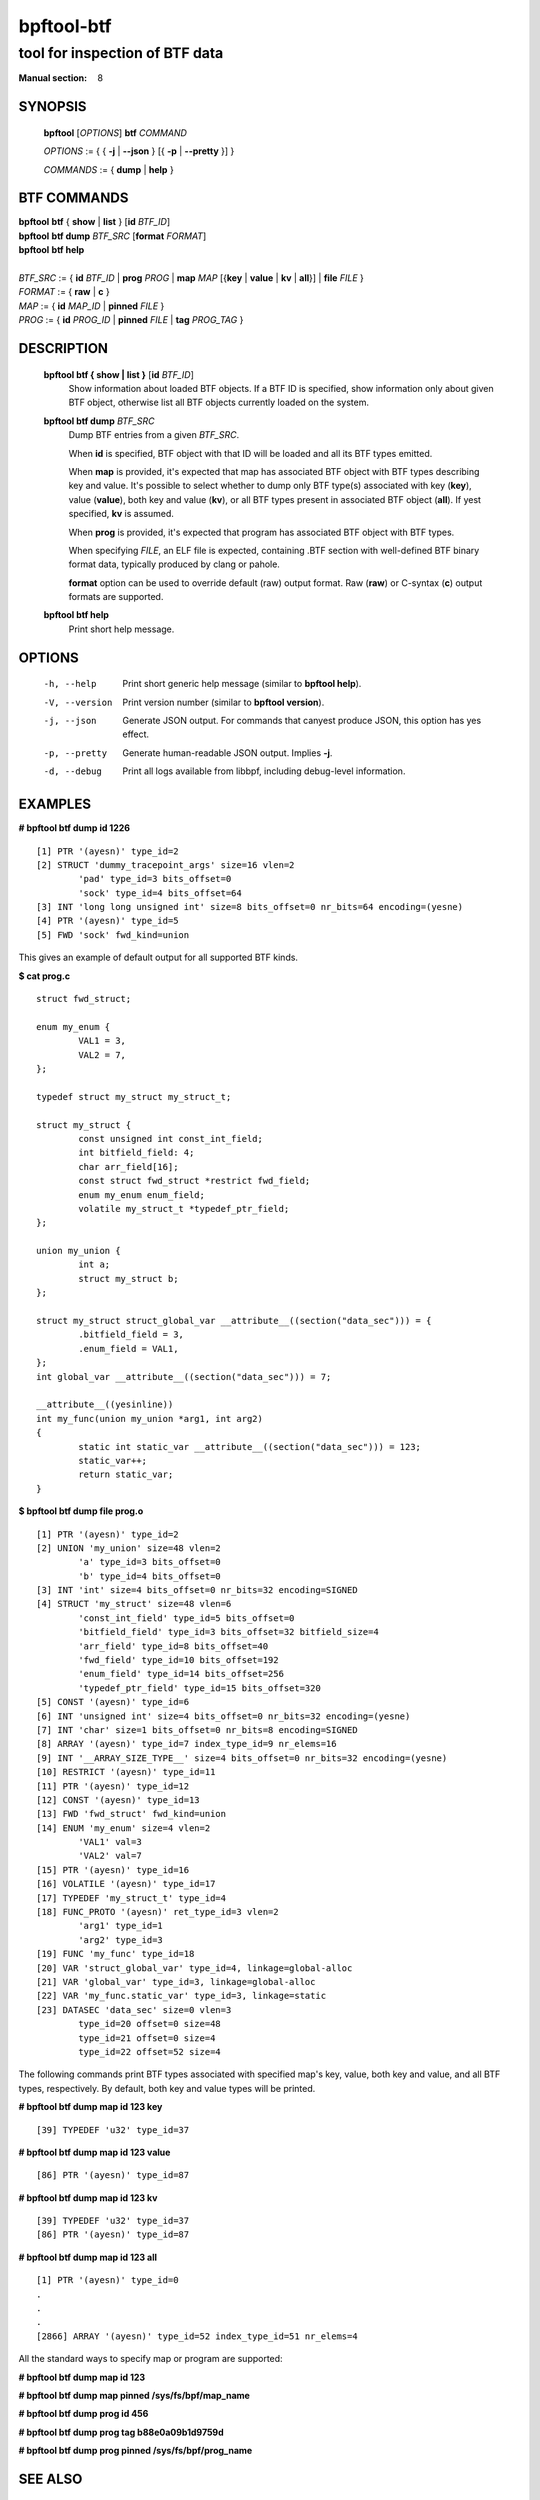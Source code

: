 ================
bpftool-btf
================
-------------------------------------------------------------------------------
tool for inspection of BTF data
-------------------------------------------------------------------------------

:Manual section: 8

SYNOPSIS
========

	**bpftool** [*OPTIONS*] **btf** *COMMAND*

	*OPTIONS* := { { **-j** | **--json** } [{ **-p** | **--pretty** }] }

	*COMMANDS* := { **dump** | **help** }

BTF COMMANDS
=============

|	**bpftool** **btf** { **show** | **list** } [**id** *BTF_ID*]
|	**bpftool** **btf dump** *BTF_SRC* [**format** *FORMAT*]
|	**bpftool** **btf help**
|
|	*BTF_SRC* := { **id** *BTF_ID* | **prog** *PROG* | **map** *MAP* [{**key** | **value** | **kv** | **all**}] | **file** *FILE* }
|	*FORMAT* := { **raw** | **c** }
|	*MAP* := { **id** *MAP_ID* | **pinned** *FILE* }
|	*PROG* := { **id** *PROG_ID* | **pinned** *FILE* | **tag** *PROG_TAG* }

DESCRIPTION
===========
	**bpftool btf { show | list }** [**id** *BTF_ID*]
		  Show information about loaded BTF objects. If a BTF ID is
		  specified, show information only about given BTF object,
		  otherwise list all BTF objects currently loaded on the
		  system.

	**bpftool btf dump** *BTF_SRC*
		  Dump BTF entries from a given *BTF_SRC*.

		  When **id** is specified, BTF object with that ID will be
		  loaded and all its BTF types emitted.

		  When **map** is provided, it's expected that map has
		  associated BTF object with BTF types describing key and
		  value. It's possible to select whether to dump only BTF
		  type(s) associated with key (**key**), value (**value**),
		  both key and value (**kv**), or all BTF types present in
		  associated BTF object (**all**). If yest specified, **kv**
		  is assumed.

		  When **prog** is provided, it's expected that program has
		  associated BTF object with BTF types.

		  When specifying *FILE*, an ELF file is expected, containing
		  .BTF section with well-defined BTF binary format data,
		  typically produced by clang or pahole.

		  **format** option can be used to override default (raw)
		  output format. Raw (**raw**) or C-syntax (**c**) output
		  formats are supported.

	**bpftool btf help**
		  Print short help message.

OPTIONS
=======
	-h, --help
		  Print short generic help message (similar to **bpftool help**).

	-V, --version
		  Print version number (similar to **bpftool version**).

	-j, --json
		  Generate JSON output. For commands that canyest produce JSON, this
		  option has yes effect.

	-p, --pretty
		  Generate human-readable JSON output. Implies **-j**.

	-d, --debug
		  Print all logs available from libbpf, including debug-level
		  information.

EXAMPLES
========
**# bpftool btf dump id 1226**
::

  [1] PTR '(ayesn)' type_id=2
  [2] STRUCT 'dummy_tracepoint_args' size=16 vlen=2
          'pad' type_id=3 bits_offset=0
          'sock' type_id=4 bits_offset=64
  [3] INT 'long long unsigned int' size=8 bits_offset=0 nr_bits=64 encoding=(yesne)
  [4] PTR '(ayesn)' type_id=5
  [5] FWD 'sock' fwd_kind=union

This gives an example of default output for all supported BTF kinds.

**$ cat prog.c**
::

  struct fwd_struct;

  enum my_enum {
          VAL1 = 3,
          VAL2 = 7,
  };

  typedef struct my_struct my_struct_t;

  struct my_struct {
          const unsigned int const_int_field;
          int bitfield_field: 4;
          char arr_field[16];
          const struct fwd_struct *restrict fwd_field;
          enum my_enum enum_field;
          volatile my_struct_t *typedef_ptr_field;
  };

  union my_union {
          int a;
          struct my_struct b;
  };

  struct my_struct struct_global_var __attribute__((section("data_sec"))) = {
          .bitfield_field = 3,
          .enum_field = VAL1,
  };
  int global_var __attribute__((section("data_sec"))) = 7;

  __attribute__((yesinline))
  int my_func(union my_union *arg1, int arg2)
  {
          static int static_var __attribute__((section("data_sec"))) = 123;
          static_var++;
          return static_var;
  }

**$ bpftool btf dump file prog.o**
::

  [1] PTR '(ayesn)' type_id=2
  [2] UNION 'my_union' size=48 vlen=2
          'a' type_id=3 bits_offset=0
          'b' type_id=4 bits_offset=0
  [3] INT 'int' size=4 bits_offset=0 nr_bits=32 encoding=SIGNED
  [4] STRUCT 'my_struct' size=48 vlen=6
          'const_int_field' type_id=5 bits_offset=0
          'bitfield_field' type_id=3 bits_offset=32 bitfield_size=4
          'arr_field' type_id=8 bits_offset=40
          'fwd_field' type_id=10 bits_offset=192
          'enum_field' type_id=14 bits_offset=256
          'typedef_ptr_field' type_id=15 bits_offset=320
  [5] CONST '(ayesn)' type_id=6
  [6] INT 'unsigned int' size=4 bits_offset=0 nr_bits=32 encoding=(yesne)
  [7] INT 'char' size=1 bits_offset=0 nr_bits=8 encoding=SIGNED
  [8] ARRAY '(ayesn)' type_id=7 index_type_id=9 nr_elems=16
  [9] INT '__ARRAY_SIZE_TYPE__' size=4 bits_offset=0 nr_bits=32 encoding=(yesne)
  [10] RESTRICT '(ayesn)' type_id=11
  [11] PTR '(ayesn)' type_id=12
  [12] CONST '(ayesn)' type_id=13
  [13] FWD 'fwd_struct' fwd_kind=union
  [14] ENUM 'my_enum' size=4 vlen=2
          'VAL1' val=3
          'VAL2' val=7
  [15] PTR '(ayesn)' type_id=16
  [16] VOLATILE '(ayesn)' type_id=17
  [17] TYPEDEF 'my_struct_t' type_id=4
  [18] FUNC_PROTO '(ayesn)' ret_type_id=3 vlen=2
          'arg1' type_id=1
          'arg2' type_id=3
  [19] FUNC 'my_func' type_id=18
  [20] VAR 'struct_global_var' type_id=4, linkage=global-alloc
  [21] VAR 'global_var' type_id=3, linkage=global-alloc
  [22] VAR 'my_func.static_var' type_id=3, linkage=static
  [23] DATASEC 'data_sec' size=0 vlen=3
          type_id=20 offset=0 size=48
          type_id=21 offset=0 size=4
          type_id=22 offset=52 size=4

The following commands print BTF types associated with specified map's key,
value, both key and value, and all BTF types, respectively. By default, both
key and value types will be printed.

**# bpftool btf dump map id 123 key**

::

  [39] TYPEDEF 'u32' type_id=37

**# bpftool btf dump map id 123 value**

::

  [86] PTR '(ayesn)' type_id=87

**# bpftool btf dump map id 123 kv**

::

  [39] TYPEDEF 'u32' type_id=37
  [86] PTR '(ayesn)' type_id=87

**# bpftool btf dump map id 123 all**

::

  [1] PTR '(ayesn)' type_id=0
  .
  .
  .
  [2866] ARRAY '(ayesn)' type_id=52 index_type_id=51 nr_elems=4

All the standard ways to specify map or program are supported:

**# bpftool btf dump map id 123**

**# bpftool btf dump map pinned /sys/fs/bpf/map_name**

**# bpftool btf dump prog id 456**

**# bpftool btf dump prog tag b88e0a09b1d9759d**

**# bpftool btf dump prog pinned /sys/fs/bpf/prog_name**

SEE ALSO
========
	**bpf**\ (2),
	**bpf-helpers**\ (7),
	**bpftool**\ (8),
	**bpftool-map**\ (8),
	**bpftool-prog**\ (8),
	**bpftool-cgroup**\ (8),
	**bpftool-feature**\ (8),
	**bpftool-net**\ (8),
	**bpftool-perf**\ (8)
